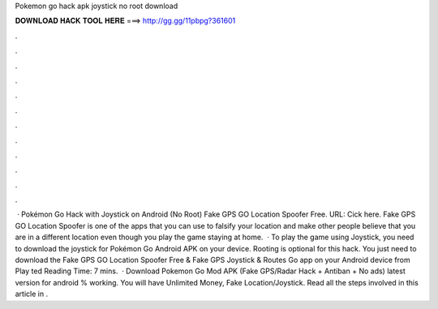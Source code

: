 Pokemon go hack apk joystick no root download

𝐃𝐎𝐖𝐍𝐋𝐎𝐀𝐃 𝐇𝐀𝐂𝐊 𝐓𝐎𝐎𝐋 𝐇𝐄𝐑𝐄 ===> http://gg.gg/11pbpg?361601

.

.

.

.

.

.

.

.

.

.

.

.

 · Pokémon Go Hack with Joystick on Android (No Root) Fake GPS GO Location Spoofer Free. URL: Cick here. Fake GPS GO Location Spoofer is one of the apps that you can use to falsify your location and make other people believe that you are in a different location even though you play the game staying at home.  · To play the game using Joystick, you need to download the joystick for Pokémon Go Android APK on your device. Rooting is optional for this hack. You just need to download the Fake GPS GO Location Spoofer Free & Fake GPS Joystick & Routes Go app on your Android device from Play ted Reading Time: 7 mins.  · Download Pokemon Go Mod APK (Fake GPS/Radar Hack + Antiban + No ads) latest version for android % working. You will have Unlimited Money, Fake Location/Joystick. Read all the steps involved in this article in .